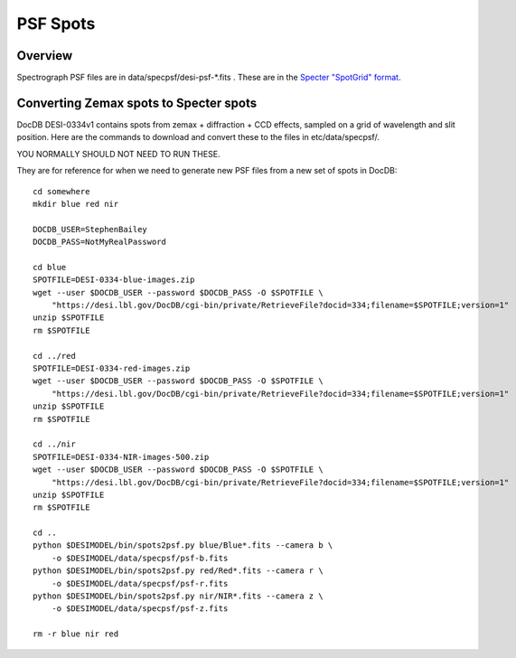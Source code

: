 =========
PSF Spots
=========

Overview
========

Spectrograph PSF files are in data/specpsf/desi-psf-*.fits .  These
are in the `Specter "SpotGrid" format`_.

.. _`Specter "SpotGrid" format`: https://github.com/sbailey/specter/blob/dev/doc/datamodel/psf.md

Converting Zemax spots to Specter spots
=======================================

DocDB DESI-0334v1 contains spots from zemax + diffraction + CCD effects,
sampled on a grid of wavelength and slit position.  Here are the commands
to download and convert these to the files in etc/data/specpsf/.

YOU NORMALLY SHOULD NOT NEED TO RUN THESE.

They are for reference for when we need to generate new PSF files from a
new set of spots in DocDB::

    cd somewhere
    mkdir blue red nir

    DOCDB_USER=StephenBailey
    DOCDB_PASS=NotMyRealPassword

    cd blue
    SPOTFILE=DESI-0334-blue-images.zip
    wget --user $DOCDB_USER --password $DOCDB_PASS -O $SPOTFILE \
        "https://desi.lbl.gov/DocDB/cgi-bin/private/RetrieveFile?docid=334;filename=$SPOTFILE;version=1"
    unzip $SPOTFILE
    rm $SPOTFILE

    cd ../red
    SPOTFILE=DESI-0334-red-images.zip
    wget --user $DOCDB_USER --password $DOCDB_PASS -O $SPOTFILE \
        "https://desi.lbl.gov/DocDB/cgi-bin/private/RetrieveFile?docid=334;filename=$SPOTFILE;version=1"
    unzip $SPOTFILE
    rm $SPOTFILE

    cd ../nir
    SPOTFILE=DESI-0334-NIR-images-500.zip
    wget --user $DOCDB_USER --password $DOCDB_PASS -O $SPOTFILE \
        "https://desi.lbl.gov/DocDB/cgi-bin/private/RetrieveFile?docid=334;filename=$SPOTFILE;version=1"
    unzip $SPOTFILE
    rm $SPOTFILE

    cd ..
    python $DESIMODEL/bin/spots2psf.py blue/Blue*.fits --camera b \
        -o $DESIMODEL/data/specpsf/psf-b.fits
    python $DESIMODEL/bin/spots2psf.py red/Red*.fits --camera r \
        -o $DESIMODEL/data/specpsf/psf-r.fits
    python $DESIMODEL/bin/spots2psf.py nir/NIR*.fits --camera z \
        -o $DESIMODEL/data/specpsf/psf-z.fits

    rm -r blue nir red